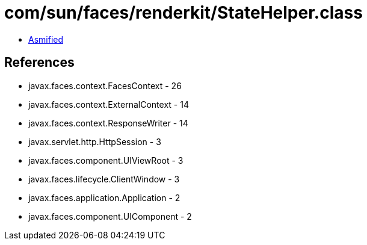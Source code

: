 = com/sun/faces/renderkit/StateHelper.class

 - link:StateHelper-asmified.java[Asmified]

== References

 - javax.faces.context.FacesContext - 26
 - javax.faces.context.ExternalContext - 14
 - javax.faces.context.ResponseWriter - 14
 - javax.servlet.http.HttpSession - 3
 - javax.faces.component.UIViewRoot - 3
 - javax.faces.lifecycle.ClientWindow - 3
 - javax.faces.application.Application - 2
 - javax.faces.component.UIComponent - 2
